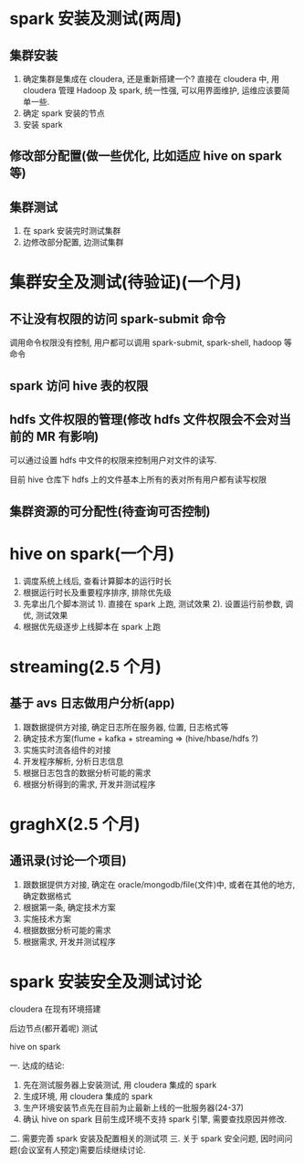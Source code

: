 #+HTML_HEAD: <link rel="stylesheet" type="text/css" href="http://www.pirilampo.org/styles/readtheorg/css/htmlize.css"/>
#+HTML_HEAD: <link rel="stylesheet" type="text/css" href="http://www.pirilampo.org/styles/readtheorg/css/readtheorg.css"/>
#+HTML_HEAD: <script src="https://ajax.googleapis.com/ajax/libs/jquery/2.1.3/jquery.min.js"></script>
#+HTML_HEAD: <script src="https://maxcdn.bootstrapcdn.com/bootstrap/3.3.4/js/bootstrap.min.js"></script>
#+HTML_HEAD: <script type="text/javascript" src="http://www.pirilampo.org/styles/lib/js/jquery.stickytableheaders.js"></script>
#+HTML_HEAD: <script type="text/javascript" src="http://www.pirilampo.org/styles/readtheorg/js/readtheorg.js"></script>

* spark 安装及测试(两周)
** 集群安装
  1. 确定集群是集成在 cloudera, 还是重新搭建一个?
    直接在 cloudera 中, 用 cloudera 管理 Hadoop 及 spark, 统一性强, 可以用界面维护, 运维应该要简单一些.
  2. 确定 spark 安装的节点
  3. 安装 spark
** 修改部分配置(做一些优化, 比如适应 hive on spark 等)
** 集群测试
  1. 在 spark 安装完时测试集群
  2. 边修改部分配置, 边测试集群

* 集群安全及测试(待验证)(一个月)
** 不让没有权限的访问 spark-submit 命令
   调用命令权限没有控制, 用户都可以调用 spark-submit, spark-shell, hadoop 等命令
** spark 访问 hive 表的权限
   
** hdfs 文件权限的管理(修改 hdfs 文件权限会不会对当前的 MR 有影响)
   可以通过设置 hdfs 中文件的权限来控制用户对文件的读写.

   目前 hive 仓库下 hdfs 上的文件基本上所有的表对所有用户都有读写权限
** 集群资源的可分配性(待查询可否控制)

* hive on spark(一个月)
  1. 调度系统上线后, 查看计算脚本的运行时长
  2. 根据运行时长及重要程序排序, 排除优先级
  3. 先拿出几个脚本测试
     1). 直接在 spark 上跑, 测试效果
     2). 设置运行前参数, 调优, 测试效果  
  4. 根据优先级逐步上线脚本在 spark 上跑

* streaming(2.5 个月)
** 基于 avs 日志做用户分析(app)
  1. 跟数据提供方对接, 确定日志所在服务器, 位置, 日志格式等
  2. 确定技术方案(flume + kafka + streaming => (hive/hbase/hdfs ?)
  3. 实施实时流各组件的对接
  4. 开发程序解析, 分析日志信息
  5. 根据日志包含的数据分析可能的需求
  6. 根据分析得到的需求, 开发并测试程序
  
* graghX(2.5 个月)
** 通讯录(讨论一个项目)
  1. 跟数据提供方对接, 确定在 oracle/mongodb/file(文件)中, 或者在其他的地方, 确定数据格式
  2. 根据第一条, 确定技术方案
  3. 实施技术方案
  4. 根据数据分析可能的需求
  5. 根据需求, 开发并测试程序
* spark 安装安全及测试讨论
  cloudera 在现有环境搭建

  后边节点(都开着呢) 测试

  hive on spark

  一. 达成的结论:
    1. 先在测试服务器上安装测试, 用 cloudera 集成的 spark
    2. 生成环境, 用 cloudera 集成的 spark
    3. 生产环境安装节点先在目前为止最新上线的一批服务器(24-37)
    4. 确认 hive on spark 目前生成环境不支持 spark 引擎, 需要查找原因并修改.

  二. 需要完善 spark 安装及配置相关的测试项
  三. 关于 spark 安全问题, 因时间问题(会议室有人预定)需要后续继续讨论.
